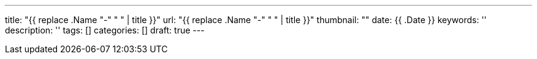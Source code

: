 ---
title: "{{ replace .Name "-" " " | title }}"
url: "{{ replace .Name "-" " " | title }}"
thumbnail: ""
date: {{ .Date }}
keywords: ''
description: ''
tags: []
categories: []
draft: true
---

